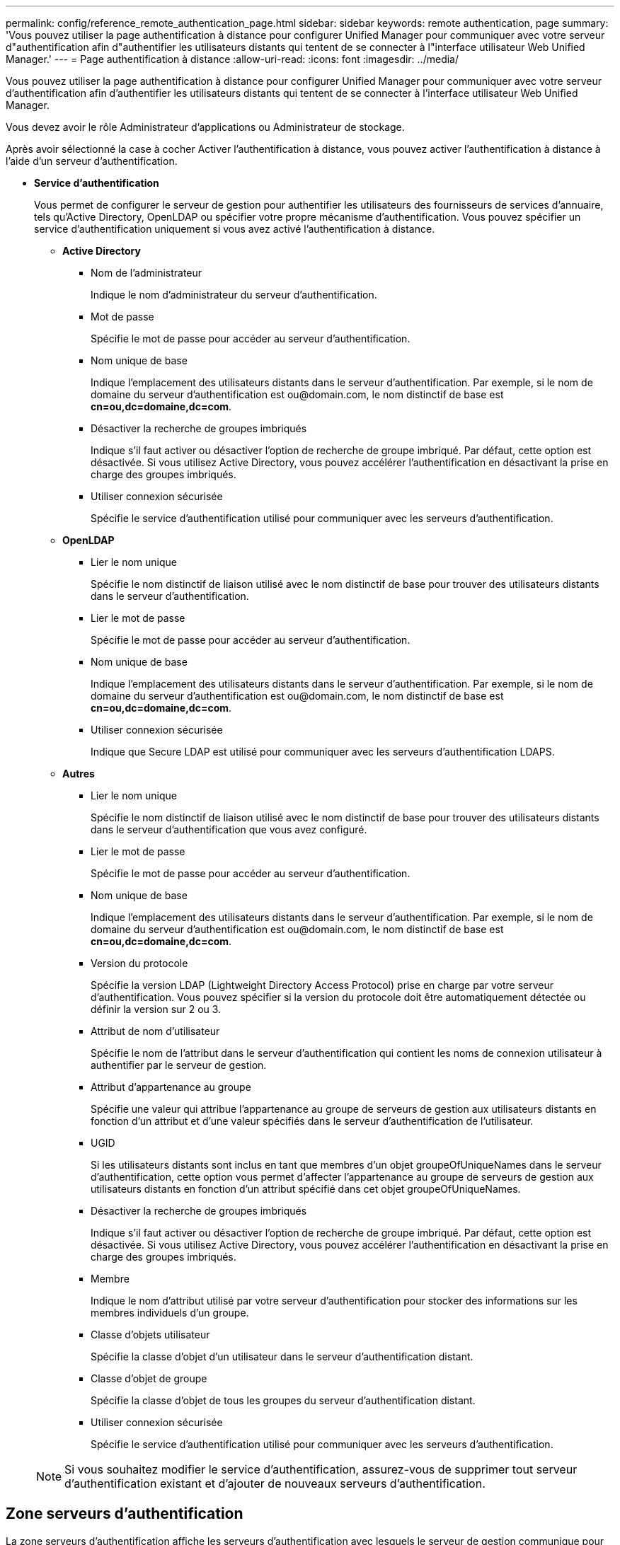 ---
permalink: config/reference_remote_authentication_page.html 
sidebar: sidebar 
keywords: remote authentication, page 
summary: 'Vous pouvez utiliser la page authentification à distance pour configurer Unified Manager pour communiquer avec votre serveur d"authentification afin d"authentifier les utilisateurs distants qui tentent de se connecter à l"interface utilisateur Web Unified Manager.' 
---
= Page authentification à distance
:allow-uri-read: 
:icons: font
:imagesdir: ../media/


[role="lead"]
Vous pouvez utiliser la page authentification à distance pour configurer Unified Manager pour communiquer avec votre serveur d'authentification afin d'authentifier les utilisateurs distants qui tentent de se connecter à l'interface utilisateur Web Unified Manager.

Vous devez avoir le rôle Administrateur d'applications ou Administrateur de stockage.

Après avoir sélectionné la case à cocher Activer l'authentification à distance, vous pouvez activer l'authentification à distance à l'aide d'un serveur d'authentification.

* *Service d'authentification*
+
Vous permet de configurer le serveur de gestion pour authentifier les utilisateurs des fournisseurs de services d'annuaire, tels qu'Active Directory, OpenLDAP ou spécifier votre propre mécanisme d'authentification. Vous pouvez spécifier un service d'authentification uniquement si vous avez activé l'authentification à distance.

+
** *Active Directory*
+
*** Nom de l'administrateur
+
Indique le nom d'administrateur du serveur d'authentification.

*** Mot de passe
+
Spécifie le mot de passe pour accéder au serveur d'authentification.

*** Nom unique de base
+
Indique l'emplacement des utilisateurs distants dans le serveur d'authentification. Par exemple, si le nom de domaine du serveur d'authentification est +ou@domain.com+, le nom distinctif de base est *cn=ou,dc=domaine,dc=com*.

*** Désactiver la recherche de groupes imbriqués
+
Indique s'il faut activer ou désactiver l'option de recherche de groupe imbriqué. Par défaut, cette option est désactivée. Si vous utilisez Active Directory, vous pouvez accélérer l'authentification en désactivant la prise en charge des groupes imbriqués.

*** Utiliser connexion sécurisée
+
Spécifie le service d'authentification utilisé pour communiquer avec les serveurs d'authentification.



** *OpenLDAP*
+
*** Lier le nom unique
+
Spécifie le nom distinctif de liaison utilisé avec le nom distinctif de base pour trouver des utilisateurs distants dans le serveur d'authentification.

*** Lier le mot de passe
+
Spécifie le mot de passe pour accéder au serveur d'authentification.

*** Nom unique de base
+
Indique l'emplacement des utilisateurs distants dans le serveur d'authentification. Par exemple, si le nom de domaine du serveur d'authentification est +ou@domain.com+, le nom distinctif de base est *cn=ou,dc=domaine,dc=com*.

*** Utiliser connexion sécurisée
+
Indique que Secure LDAP est utilisé pour communiquer avec les serveurs d'authentification LDAPS.



** *Autres*
+
*** Lier le nom unique
+
Spécifie le nom distinctif de liaison utilisé avec le nom distinctif de base pour trouver des utilisateurs distants dans le serveur d'authentification que vous avez configuré.

*** Lier le mot de passe
+
Spécifie le mot de passe pour accéder au serveur d'authentification.

*** Nom unique de base
+
Indique l'emplacement des utilisateurs distants dans le serveur d'authentification. Par exemple, si le nom de domaine du serveur d'authentification est +ou@domain.com+, le nom distinctif de base est *cn=ou,dc=domaine,dc=com*.

*** Version du protocole
+
Spécifie la version LDAP (Lightweight Directory Access Protocol) prise en charge par votre serveur d'authentification. Vous pouvez spécifier si la version du protocole doit être automatiquement détectée ou définir la version sur 2 ou 3.

*** Attribut de nom d'utilisateur
+
Spécifie le nom de l'attribut dans le serveur d'authentification qui contient les noms de connexion utilisateur à authentifier par le serveur de gestion.

*** Attribut d'appartenance au groupe
+
Spécifie une valeur qui attribue l'appartenance au groupe de serveurs de gestion aux utilisateurs distants en fonction d'un attribut et d'une valeur spécifiés dans le serveur d'authentification de l'utilisateur.

*** UGID
+
Si les utilisateurs distants sont inclus en tant que membres d'un objet groupeOfUniqueNames dans le serveur d'authentification, cette option vous permet d'affecter l'appartenance au groupe de serveurs de gestion aux utilisateurs distants en fonction d'un attribut spécifié dans cet objet groupeOfUniqueNames.

*** Désactiver la recherche de groupes imbriqués
+
Indique s'il faut activer ou désactiver l'option de recherche de groupe imbriqué. Par défaut, cette option est désactivée. Si vous utilisez Active Directory, vous pouvez accélérer l'authentification en désactivant la prise en charge des groupes imbriqués.

*** Membre
+
Indique le nom d'attribut utilisé par votre serveur d'authentification pour stocker des informations sur les membres individuels d'un groupe.

*** Classe d'objets utilisateur
+
Spécifie la classe d'objet d'un utilisateur dans le serveur d'authentification distant.

*** Classe d'objet de groupe
+
Spécifie la classe d'objet de tous les groupes du serveur d'authentification distant.

*** Utiliser connexion sécurisée
+
Spécifie le service d'authentification utilisé pour communiquer avec les serveurs d'authentification.





+
[NOTE]
====
Si vous souhaitez modifier le service d'authentification, assurez-vous de supprimer tout serveur d'authentification existant et d'ajouter de nouveaux serveurs d'authentification.

====




== Zone serveurs d'authentification

La zone serveurs d'authentification affiche les serveurs d'authentification avec lesquels le serveur de gestion communique pour trouver et authentifier les utilisateurs distants. Les informations d'identification des utilisateurs ou groupes distants sont gérées par le serveur d'authentification.

* *Boutons de commande*
+
Permet d'ajouter, de modifier ou de supprimer des serveurs d'authentification.

+
** Autres
+
Permet d'ajouter un serveur d'authentification.

+
Si le serveur d'authentification que vous ajoutez fait partie d'une paire haute disponibilité (à l'aide de la même base de données), vous pouvez également ajouter le serveur d'authentification partenaire. Cela permet au serveur de gestion de communiquer avec le partenaire lorsque l'un des serveurs d'authentification est inaccessible.

** Modifier
+
Permet de modifier les paramètres d'un serveur d'authentification sélectionné.

** Supprimer
+
Supprime les serveurs d'authentification sélectionnés.



* *Nom ou adresse IP*
+
Affiche le nom d'hôte ou l'adresse IP du serveur d'authentification utilisé pour authentifier l'utilisateur sur le serveur de gestion.

* *Port*
+
Affiche le numéro de port du serveur d'authentification.

* *Test d'authentification*
+
Ce bouton valide la configuration de votre serveur d'authentification en authentifiant un utilisateur ou un groupe distant.

+
Lors du test, si vous spécifiez uniquement le nom d'utilisateur, le serveur de gestion recherche l'utilisateur distant dans le serveur d'authentification, mais n'authentifie pas l'utilisateur. Si vous spécifiez à la fois le nom d'utilisateur et le mot de passe, le serveur de gestion recherche et authentifie l'utilisateur distant.

+
Vous ne pouvez pas tester l'authentification si l'authentification à distance est désactivée.



